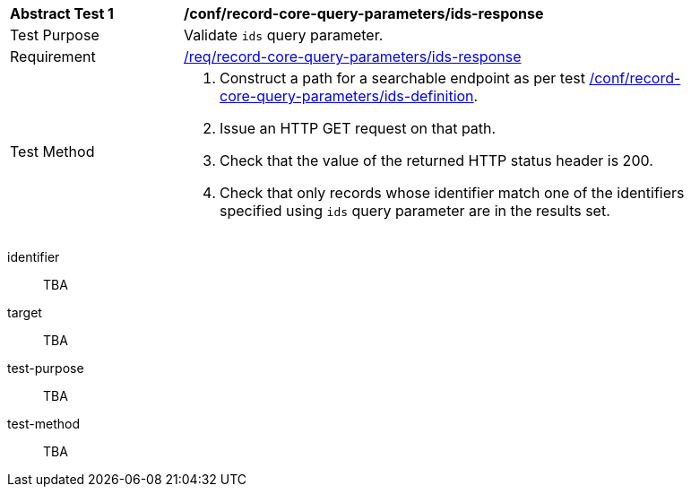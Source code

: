 [[ats_record-core-query-parameters_ids-response]]
[width="90%",cols="2,6a"]
|===
^|*Abstract Test {counter:ats-id}* |*/conf/record-core-query-parameters/ids-response*
^|Test Purpose |Validate `ids` query parameter.
^|Requirement |<<req_record-core-query-parameters_ids-response,/req/record-core-query-parameters/ids-response>>
^|Test Method |. Construct a path for a searchable endpoint as per test <<ats_record-core-query-parameters_ids-definition,/conf/record-core-query-parameters/ids-definition>>.
. Issue an HTTP GET request on that path.
. Check that the value of the returned HTTP status header is +200+.
. Check that only records whose identifier match one of the identifiers specified using `ids` query parameter are in the results set.
|===


[abstract_test]
====
[%metadata]
identifier:: TBA
target:: TBA
test-purpose:: TBA
test-method::
+
--
TBA
--
====